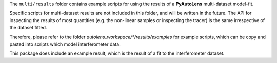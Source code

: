 The ``multi/results`` folder contains example scripts for using the results of a **PyAutoLens** multi-dataset
model-fit.

Specific scripts for multi-dataset results are not included in this folder, and will be written in the future.
The API for inspecting the results of most quantities (e.g. the non-linear samples or inspecting the tracer) is the
same irrespective of the dataset fitted.

Therefore, please refer to the folder `autolens_workspace/*/results/examples` for example scripts, which can
be copy and pasted into scripts which model interferometer data.

This package does include an example result, which is the result of a fit to the interferometer dataset.